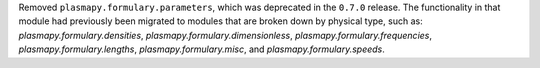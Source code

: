 Removed ``plasmapy.formulary.parameters``, which was deprecated in
the ``0.7.0`` release.  The functionality in that module had previously
been migrated to modules that are broken down by physical type, such as:
`plasmapy.formulary.densities`, `plasmapy.formulary.dimensionless`,
`plasmapy.formulary.frequencies`, `plasmapy.formulary.lengths`,
`plasmapy.formulary.misc`, and `plasmapy.formulary.speeds`.
